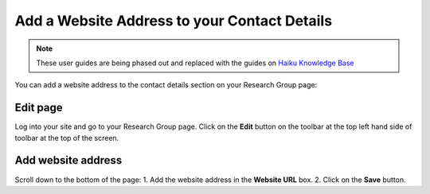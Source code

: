 
Add a Website Address to your Contact Details
======================================================================================================

.. note:: These user guides are being phased out and replaced with the guides on `Haiku Knowledge Base <https://fry-it.atlassian.net/wiki/display/HKB/Haiku+Knowledge+Base>`_


You can add a website address to the contact details section on your Research Group page:	


.. image:: images/Add_a_Website_Address_to_your_Contact_Details/media_1401784652746.png
   :align: center
   


Edit page
-------------------------------------------------------------------------------------------

.. image:: images/Add_a_Website_Address_to_your_Contact_Details/media_1401784715632.png
   :align: center
   

Log into your site and go to your Research Group page. Click on the **Edit** button on the toolbar at the top left hand side of toolbar at the top of the screen.


Add website address
-------------------------------------------------------------------------------------------

.. image:: images/Add_a_Website_Address_to_your_Contact_Details/media_1401785095116.png
   :align: center
   

Scroll down to the bottom of the page:
1. Add the website address in the **Website URL** box.
2. Click on the **Save** button.


